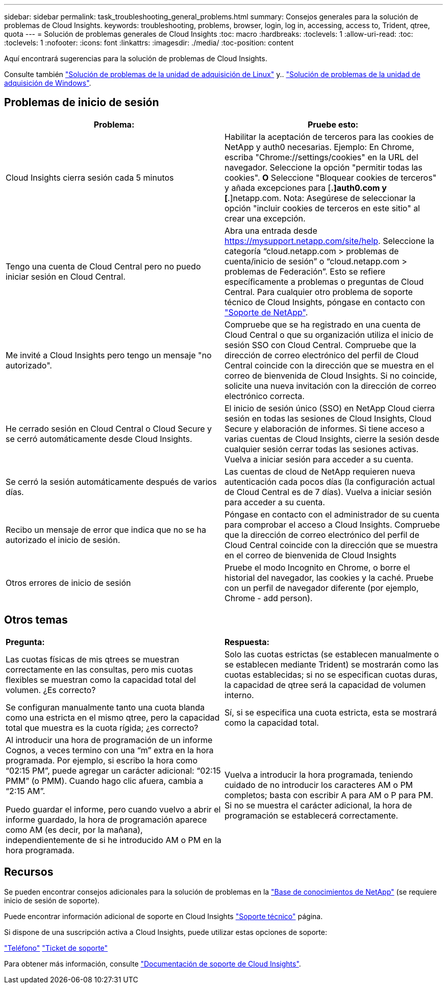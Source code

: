 ---
sidebar: sidebar 
permalink: task_troubleshooting_general_problems.html 
summary: Consejos generales para la solución de problemas de Cloud Insights. 
keywords: troubleshooting, problems, browser, login, log in, accessing, access to, Trident, qtree, quota 
---
= Solución de problemas generales de Cloud Insights
:toc: macro
:hardbreaks:
:toclevels: 1
:allow-uri-read: 
:toc: 
:toclevels: 1
:nofooter: 
:icons: font
:linkattrs: 
:imagesdir: ./media/
:toc-position: content


[role="lead"]
Aquí encontrará sugerencias para la solución de problemas de Cloud Insights.

Consulte también link:task_troubleshooting_linux_acquisition_unit_problems.html["Solución de problemas de la unidad de adquisición de Linux"] y.. link:task_troubleshooting_windows_acquisition_unit_problems.html["Solución de problemas de la unidad de adquisición de Windows"].



== Problemas de inicio de sesión

|===
| *Problema:* | *Pruebe esto:* 


| Cloud Insights cierra sesión cada 5 minutos | Habilitar la aceptación de terceros para las cookies de NetApp y auth0 necesarias. Ejemplo: En Chrome, escriba "Chrome://settings/cookies" en la URL del navegador. Seleccione la opción "permitir todas las cookies". *O* Seleccione "Bloquear cookies de terceros" y añada excepciones para [*.]auth0.com y [*.]netapp.com. Nota: Asegúrese de seleccionar la opción "incluir cookies de terceros en este sitio" al crear una excepción. 


| Tengo una cuenta de Cloud Central pero no puedo iniciar sesión en Cloud Central. | Abra una entrada desde https://mysupport.netapp.com/site/help[]. Seleccione la categoría “cloud.netapp.com > problemas de cuenta/inicio de sesión” o “cloud.netapp.com > problemas de Federación”. Esto se refiere específicamente a problemas o preguntas de Cloud Central. Para cualquier otro problema de soporte técnico de Cloud Insights, póngase en contacto con link:concept_requesting_support.html["Soporte de NetApp"]. 


| Me invité a Cloud Insights pero tengo un mensaje "no autorizado". | Compruebe que se ha registrado en una cuenta de Cloud Central o que su organización utiliza el inicio de sesión SSO con Cloud Central. Compruebe que la dirección de correo electrónico del perfil de Cloud Central coincide con la dirección que se muestra en el correo de bienvenida de Cloud Insights. Si no coincide, solicite una nueva invitación con la dirección de correo electrónico correcta. 


| He cerrado sesión en Cloud Central o Cloud Secure y se cerró automáticamente desde Cloud Insights. | El inicio de sesión único (SSO) en NetApp Cloud cierra sesión en todas las sesiones de Cloud Insights, Cloud Secure y elaboración de informes. Si tiene acceso a varias cuentas de Cloud Insights, cierre la sesión desde cualquier sesión cerrar todas las sesiones activas. Vuelva a iniciar sesión para acceder a su cuenta. 


| Se cerró la sesión automáticamente después de varios días. | Las cuentas de cloud de NetApp requieren nueva autenticación cada pocos días (la configuración actual de Cloud Central es de 7 días). Vuelva a iniciar sesión para acceder a su cuenta. 


| Recibo un mensaje de error que indica que no se ha autorizado el inicio de sesión. | Póngase en contacto con el administrador de su cuenta para comprobar el acceso a Cloud Insights. Compruebe que la dirección de correo electrónico del perfil de Cloud Central coincide con la dirección que se muestra en el correo de bienvenida de Cloud Insights 


| Otros errores de inicio de sesión | Pruebe el modo Incognito en Chrome, o borre el historial del navegador, las cookies y la caché. Pruebe con un perfil de navegador diferente (por ejemplo, Chrome - add person). 
|===


== Otros temas

|===


| *Pregunta:* | *Respuesta:* 


| Las cuotas físicas de mis qtrees se muestran correctamente en las consultas, pero mis cuotas flexibles se muestran como la capacidad total del volumen. ¿Es correcto? | Solo las cuotas estrictas (se establecen manualmente o se establecen mediante Trident) se mostrarán como las cuotas establecidas; si no se especifican cuotas duras, la capacidad de qtree será la capacidad de volumen interno. 


| Se configuran manualmente tanto una cuota blanda como una estricta en el mismo qtree, pero la capacidad total que muestra es la cuota rígida; ¿es correcto? | Sí, si se especifica una cuota estricta, esta se mostrará como la capacidad total. 


| Al introducir una hora de programación de un informe Cognos, a veces termino con una “m” extra en la hora programada. Por ejemplo, si escribo la hora como “02:15 PM”, puede agregar un carácter adicional: “02:15 PMM” (o PMM). Cuando hago clic afuera, cambia a “2:15 AM”.

Puedo guardar el informe, pero cuando vuelvo a abrir el informe guardado, la hora de programación aparece como AM (es decir, por la mañana), independientemente de si he introducido AM o PM en la hora programada. | Vuelva a introducir la hora programada, teniendo cuidado de no introducir los caracteres AM o PM completos; basta con escribir A para AM o P para PM. Si no se muestra el carácter adicional, la hora de programación se establecerá correctamente. 
|===


== Recursos

Se pueden encontrar consejos adicionales para la solución de problemas en la link:https://kb.netapp.com/Advice_and_Troubleshooting/Cloud_Services/Cloud_Insights["Base de conocimientos de NetApp"] (se requiere inicio de sesión de soporte).

Puede encontrar información adicional de soporte en Cloud Insights link:concept_requesting_support.html["Soporte técnico"] página.

Si dispone de una suscripción activa a Cloud Insights, puede utilizar estas opciones de soporte:

link:https://www.netapp.com/us/contact-us/support.aspx["Teléfono"]
link:https://mysupport.netapp.com/site/cases/mine/create?serialNumber=95001014387268156333["Ticket de soporte"]

Para obtener más información, consulte https://docs.netapp.com/us-en/cloudinsights/concept_requesting_support.html["Documentación de soporte de Cloud Insights"].
